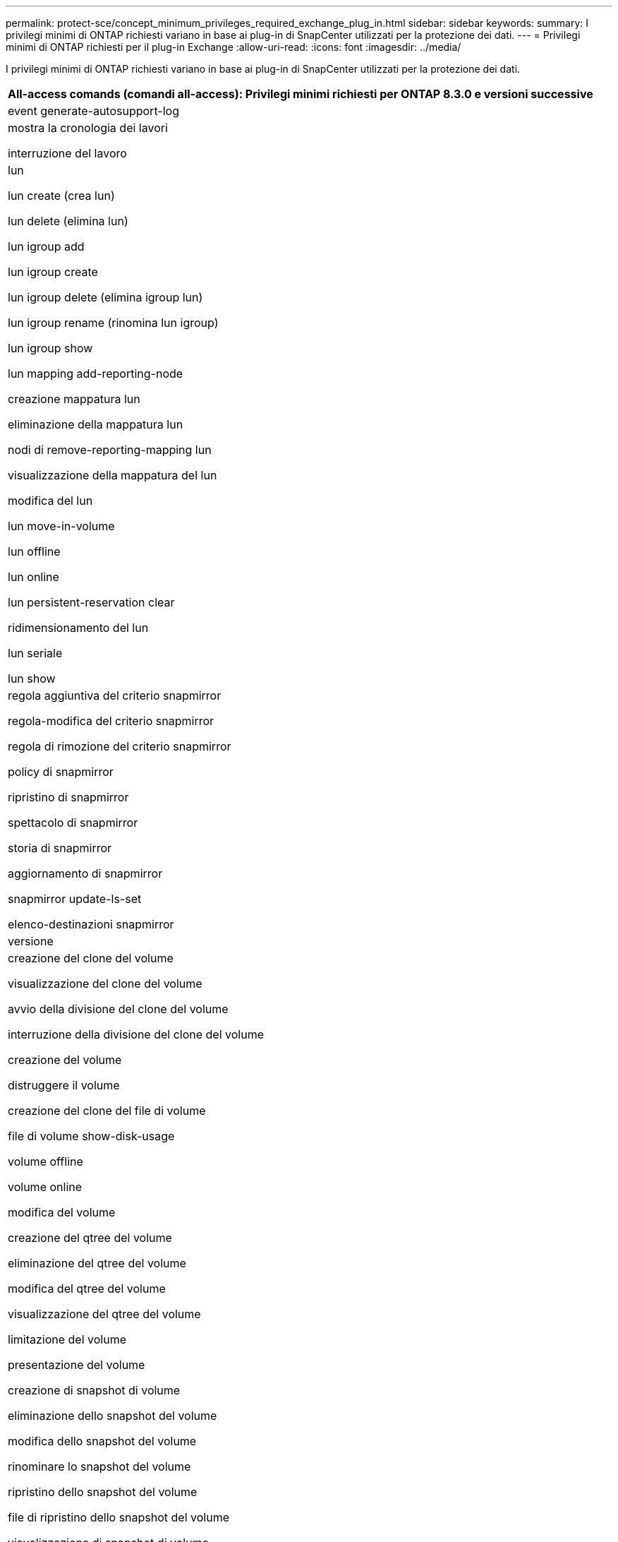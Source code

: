 ---
permalink: protect-sce/concept_minimum_privileges_required_exchange_plug_in.html 
sidebar: sidebar 
keywords:  
summary: I privilegi minimi di ONTAP richiesti variano in base ai plug-in di SnapCenter utilizzati per la protezione dei dati. 
---
= Privilegi minimi di ONTAP richiesti per il plug-in Exchange
:allow-uri-read: 
:icons: font
:imagesdir: ../media/


[role="lead"]
I privilegi minimi di ONTAP richiesti variano in base ai plug-in di SnapCenter utilizzati per la protezione dei dati.

|===
| All-access comands (comandi all-access): Privilegi minimi richiesti per ONTAP 8.3.0 e versioni successive 


 a| 
event generate-autosupport-log



 a| 
mostra la cronologia dei lavori

interruzione del lavoro



 a| 
lun

lun create (crea lun)

lun delete (elimina lun)

lun igroup add

lun igroup create

lun igroup delete (elimina igroup lun)

lun igroup rename (rinomina lun igroup)

lun igroup show

lun mapping add-reporting-node

creazione mappatura lun

eliminazione della mappatura lun

nodi di remove-reporting-mapping lun

visualizzazione della mappatura del lun

modifica del lun

lun move-in-volume

lun offline

lun online

lun persistent-reservation clear

ridimensionamento del lun

lun seriale

lun show



 a| 
regola aggiuntiva del criterio snapmirror

regola-modifica del criterio snapmirror

regola di rimozione del criterio snapmirror

policy di snapmirror

ripristino di snapmirror

spettacolo di snapmirror

storia di snapmirror

aggiornamento di snapmirror

snapmirror update-ls-set

elenco-destinazioni snapmirror



 a| 
versione



 a| 
creazione del clone del volume

visualizzazione del clone del volume

avvio della divisione del clone del volume

interruzione della divisione del clone del volume

creazione del volume

distruggere il volume

creazione del clone del file di volume

file di volume show-disk-usage

volume offline

volume online

modifica del volume

creazione del qtree del volume

eliminazione del qtree del volume

modifica del qtree del volume

visualizzazione del qtree del volume

limitazione del volume

presentazione del volume

creazione di snapshot di volume

eliminazione dello snapshot del volume

modifica dello snapshot del volume

rinominare lo snapshot del volume

ripristino dello snapshot del volume

file di ripristino dello snapshot del volume

visualizzazione di snapshot di volume

smontare il volume



 a| 
cifs vserver

creazione condivisione cifs vserver

eliminazione condivisione cifs vserver

vserver cifs shadowcopy mostra

show di condivisione di vserver cifs

vserver cifs show

policy di esportazione di vserver

creazione policy di esportazione vserver

eliminazione della policy di esportazione di vserver

creazione della regola dei criteri di esportazione di vserver

visualizzazione della regola dei criteri di esportazione di vserver

visualizzazione della policy di esportazione di vserver

iscsi vserver

visualizzazione della connessione iscsi del vserver

show di vserver

|===
|===
| Comandi di sola lettura: Privilegi minimi richiesti per ONTAP 8.3.0 e versioni successive 


 a| 
interfaccia di rete

visualizzazione dell'interfaccia di rete

server virtuale

|===